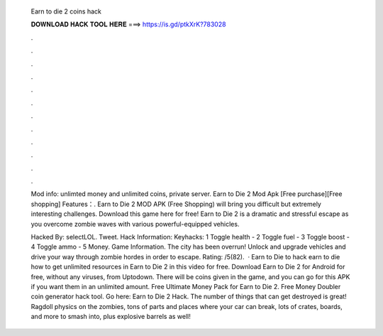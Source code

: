   Earn to die 2 coins hack
  
  
  
  𝐃𝐎𝐖𝐍𝐋𝐎𝐀𝐃 𝐇𝐀𝐂𝐊 𝐓𝐎𝐎𝐋 𝐇𝐄𝐑𝐄 ===> https://is.gd/ptkXrK?783028
  
  
  
  .
  
  
  
  .
  
  
  
  .
  
  
  
  .
  
  
  
  .
  
  
  
  .
  
  
  
  .
  
  
  
  .
  
  
  
  .
  
  
  
  .
  
  
  
  .
  
  
  
  .
  
  Mod info: unlimted money and unlimited coins, private server. Earn to Die 2 Mod Apk [Free purchase][Free shopping] Features：. Earn to Die 2 MOD APK (Free Shopping) will bring you difficult but extremely interesting challenges. Download this game here for free! Earn to Die 2 is a dramatic and stressful escape as you overcome zombie waves with various powerful-equipped vehicles.
  
  Hacked By: selectLOL. Tweet. Hack Information: Keyhacks: 1 Toggle health - 2 Toggle fuel - 3 Toggle boost - 4 Toggle ammo - 5 Money. Game Information. The city has been overrun! Unlock and upgrade vehicles and drive your way through zombie hordes in order to escape. Rating: /5(82).  · Earn to Die  to hack earn to die  how to get unlimited resources in Earn to Die 2 in this video for free. Download Earn to Die 2 for Android for free, without any viruses, from Uptodown. There will be coins given in the game, and you can go for this APK if you want them in an unlimited amount. Free Ultimate Money Pack for Earn to Die 2. Free Money Doubler coin generator hack tool. Go here: Earn to Die 2 Hack. The number of things that can get destroyed is great! Ragdoll physics on the zombies, tons of parts and places where your car can break, lots of crates, boards, and more to smash into, plus explosive barrels as well!
